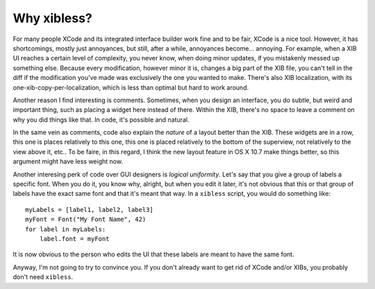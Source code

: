 ============
Why xibless?
============

For many people XCode and its integrated interface builder work fine and to be fair, XCode is a
nice tool. However, it has shortcomings, mostly just annoyances, but still, after a while,
annoyances become... annoying. For example, when a XIB UI reaches a certain level of complexity, you
never know, when doing minor updates, if you mistakenly messed up something else. Because every
modification, however minor it is, changes a big part of the XIB file, you can't tell in the diff
if the modification you've made was exclusively the one you wanted to make. There's also XIB
localization, with its one-xib-copy-per-localization, which is less than optimal but hard to work
around.

Another reason I find interesting is comments. Sometimes, when you design an interface, you do
subtle, but weird and important thing, such as placing a widget here instead of there. Within the
XIB, there's no space to leave a comment on why you did things like that. In code, it's possible
and natural.

In the same vein as comments, code also explain the *nature* of a layout better than the XIB. These
widgets are in a row, this one is places relatively to this one, this one is placed relatively to
the bottom of the superview, not relatively to the view above it, etc.. To be faire, in this
regard, I think the new layout feature in OS X 10.7 make things better, so this argument might have
less weight now.

Another interesing perk of code over GUI designers is *logical uniformity*. Let's say that you give
a group of labels a specific font. When you do it, you know why, alright, but when you edit it
later, it's not obvious that this or that group of labels have the exact same font and that it's
meant that way. In a ``xibless`` script, you would do something like::

    myLabels = [label1, label2, label3]
    myFont = Font("My Font Name", 42)
    for label in myLabels:
        label.font = myFont

It is now obvious to the person who edits the UI that these labels are meant to have the same font.

Anyway, I'm not going to try to convince you. If you don't already want to get rid of XCode
and/or XIBs, you probably don't need ``xibless``.
